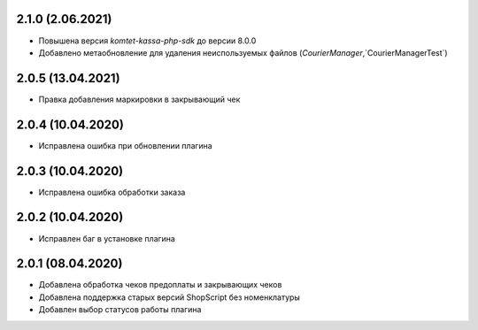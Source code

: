 2.1.0 (2.06.2021)
------------------

- Повышена версия `komtet-kassa-php-sdk` до версии 8.0.0
- Добавлено метаобновление для удаления неиспользуемых файлов (`CourierManager`,`CourierManagerTest`)

2.0.5 (13.04.2021)
------------------

- Правка добавления маркировки в закрывающий чек

2.0.4 (10.04.2020)
------------------

- Исправлена ошибка при обновлении плагина

2.0.3 (10.04.2020)
------------------

- Исправлена ошибка обработки заказа

2.0.2 (10.04.2020)
------------------

- Исправлен баг в установке плагина

2.0.1 (08.04.2020)
------------------

- Добавлена обработка чеков предоплаты и закрывающих чеков
- Добавлена поддержка старых версий ShopScript без номенклатуры
- Добавлен выбор статусов работы плагина
